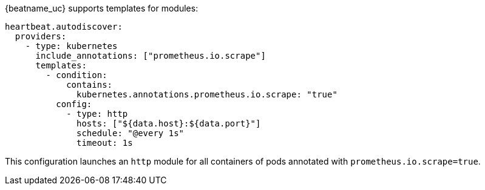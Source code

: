 {beatname_uc} supports templates for modules:

["source","yaml",subs="attributes"]
-------------------------------------------------------------------------------------
heartbeat.autodiscover:
  providers:
    - type: kubernetes
      include_annotations: ["prometheus.io.scrape"]
      templates:
        - condition:
            contains:
              kubernetes.annotations.prometheus.io.scrape: "true"
          config:
            - type: http
              hosts: ["${data.host}:${data.port}"]
              schedule: "@every 1s"
              timeout: 1s
-------------------------------------------------------------------------------------

This configuration launches an `http` module for all containers of pods annotated with `prometheus.io.scrape=true`.

